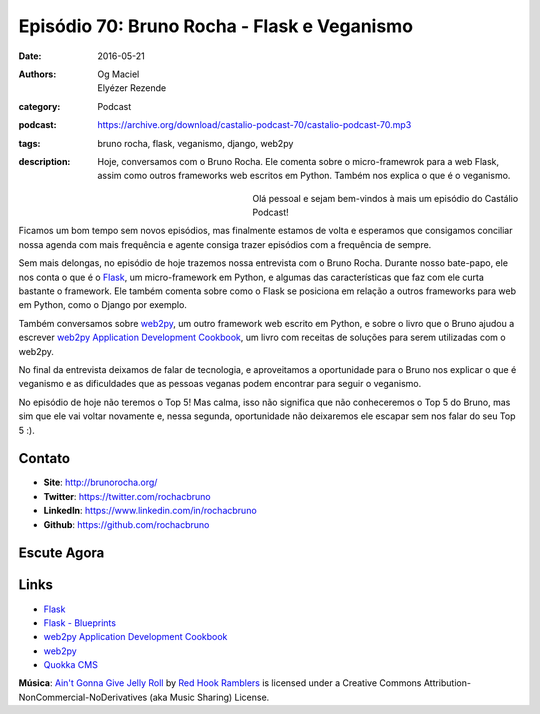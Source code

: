 Episódio 70: Bruno Rocha - Flask e Veganismo
############################################
:date: 2016-05-21
:authors: Og Maciel, Elyézer Rezende
:category: Podcast
:podcast: https://archive.org/download/castalio-podcast-70/castalio-podcast-70.mp3
:tags: bruno rocha, flask, veganismo, django, web2py
:description: Hoje, conversamos com o Bruno Rocha. Ele comenta sobre o
              micro-framewrok para a web Flask, assim como outros frameworks
              web escritos em Python. Também nos explica o que é o veganismo.

.. figure:: {filename}/images/brunorocha.jpg
   :alt: Bruno Rocha - Flask e Veganismo
   :align: left
   :figwidth: 40 %

Olá pessoal e sejam bem-vindos à mais um episódio do Castálio Podcast!

Ficamos um bom tempo sem novos episódios, mas finalmente estamos de volta e
esperamos que consigamos conciliar nossa agenda com mais frequência e agente
consiga trazer episódios com a frequência de sempre.

Sem mais delongas, no episódio de hoje trazemos nossa entrevista com o Bruno
Rocha. Durante nosso bate-papo, ele nos conta o que é o `Flask`_, um
micro-framework em Python, e algumas das características que faz com ele curta
bastante o framework. Ele também comenta sobre como o Flask se posiciona em
relação a outros frameworks para web em Python, como o Django por exemplo.

.. more

Também conversamos sobre `web2py`_, um outro framework web escrito em Python, e
sobre o livro que o Bruno ajudou a escrever `web2py Application Development
Cookbook`_, um livro com receitas de soluções para serem utilizadas com o
web2py.

No final da entrevista deixamos de falar de tecnologia, e aproveitamos a
oportunidade para o Bruno nos explicar o que é veganismo e as dificuldades que
as pessoas veganas podem encontrar para seguir o veganismo.

No episódio de hoje não teremos o Top 5! Mas calma, isso não significa que não
conheceremos o Top 5 do Bruno, mas sim que ele vai voltar novamente e, nessa
segunda, oportunidade não deixaremos ele escapar sem nos falar do seu Top 5 :).

Contato
-------
* **Site**: http://brunorocha.org/
* **Twitter**: https://twitter.com/rochacbruno
* **LinkedIn**: https://www.linkedin.com/in/rochacbruno
* **Github**: https://github.com/rochacbruno

Escute Agora
------------

.. podcast:: castalio-podcast-70

Links
-----
* `Flask`_
* `Flask - Blueprints`_
* `web2py Application Development Cookbook`_
* `web2py`_
* `Quokka CMS`_

.. class:: panel-body bg-info

        **Música**: `Ain't Gonna Give Jelly Roll`_ by `Red Hook Ramblers`_ is licensed under a Creative Commons Attribution-NonCommercial-NoDerivatives (aka Music Sharing) License.

.. Mentioned
.. _Flask: http://flask.pocoo.org/
.. _Flask - Blueprints: http://flask.pocoo.org/docs/0.10/blueprints/
.. _web2py Application Development Cookbook: https://www.amazon.com/web2py-Application-Development-Cookbook-Richard-ebook/dp/B007KHZ1AA?ie=UTF8&ref_=asap_bc
.. _web2py: http://www.web2py.com/
.. _Quokka CMS: http://quokkaproject.org/

.. Footer
.. _Ain't Gonna Give Jelly Roll: http://freemusicarchive.org/music/Red_Hook_Ramblers/Live__WFMU_on_Antique_Phonograph_Music_Program_with_MAC_Feb_8_2011/Red_Hook_Ramblers_-_12_-_Aint_Gonna_Give_Jelly_Roll
.. _Red Hook Ramblers: http://www.redhookramblers.com/
